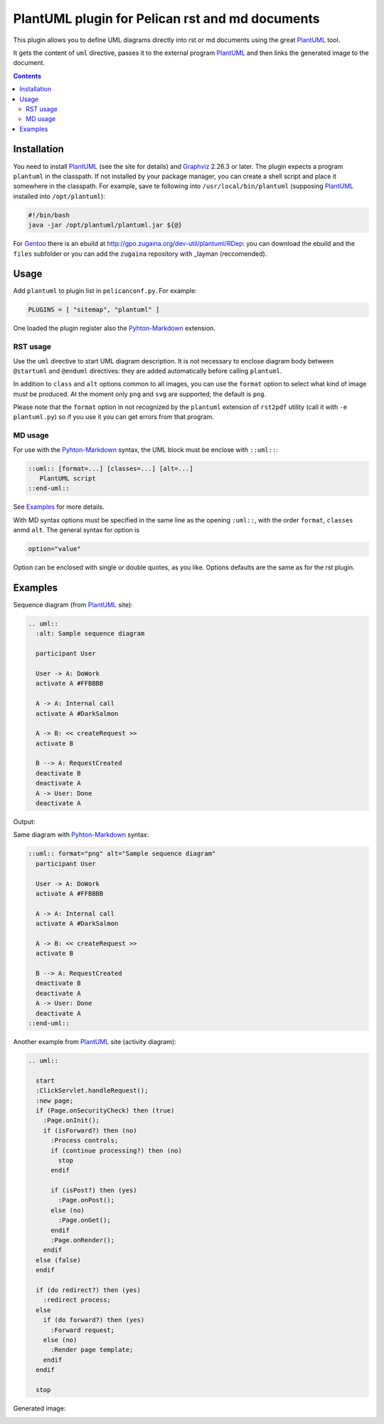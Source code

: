 ================================================
PlantUML plugin for Pelican rst and md documents
================================================

This plugin allows you to define UML diagrams directly into rst or md documents using the great
PlantUML_ tool.

It gets the content of ``uml`` directive, passes it to the external
program PlantUML_ and then links the generated image to the document.

.. contents::

Installation
============

You need to install PlantUML_ (see the site for details) and Graphviz_ 2.26.3 or later.
The plugin expects a program ``plantuml`` in the classpath. If not installed by your package
manager, you can create a shell script and place it somewhere in the classpath. For example,
save te following into ``/usr/local/bin/plantuml`` (supposing PlantUML_ installed into
``/opt/plantuml``):

.. code-block:: bash

    #!/bin/bash
    java -jar /opt/plantuml/plantuml.jar ${@}

For Gentoo_ there is an ebuild at http://gpo.zugaina.org/dev-util/plantuml/RDep: you can download
the ebuild and the ``files`` subfolder or you can add the ``zugaina`` repository with _layman
(reccomended).

Usage
=====

Add ``plantuml`` to plugin list in ``pelicanconf.py``. For example:

.. code-block:: ptyhon

    PLUGINS = [ "sitemap", "plantuml" ]

One loaded the plugin register also the Pyhton-Markdown_ extension. 

RST usage
---------
Use the ``uml`` directive to start UML diagram description. It is not necessary to enclose
diagram body between ``@startuml`` and ``@enduml`` directives: they are added automatically 
before calling ``plantuml``.

In addition to ``class`` and
``alt`` options common to all images, you can use the ``format`` option to select what kind
of image must be produced. At the moment only ``png`` and ``svg`` are supported; the default
is ``png``.

Please note that the ``format`` option in not recognized by the ``plantuml`` extension of
``rst2pdf`` utility (call it with ``-e plantuml.py``) so if you use it you can get errors from
that program.

MD usage
--------
For use with the Pyhton-Markdown_ syntax, the UML block must be enclose with ``::uml::``:

.. code-block:: markdown

    ::uml:: [format=...] [classes=...] [alt=...]
       PlantUML script
    ::end-uml::

See Examples_ for more details.

With MD syntax options must be specified in the same line as the opening ``:uml::``, with the
order ``format``, ``classes`` anmd ``alt``. The general syntax for option is

.. code-block:: text

    option="value"

Option can be enclosed with single or double quotes, as you like.
Options defaults are the same as for the rst plugin.
  
Examples
========

Sequence diagram (from PlantUML_ site):

.. code-block:: rst

  .. uml::
    :alt: Sample sequence diagram

    participant User

    User -> A: DoWork
    activate A #FFBBBB

    A -> A: Internal call
    activate A #DarkSalmon

    A -> B: << createRequest >>
    activate B

    B --> A: RequestCreated
    deactivate B
    deactivate A
    A -> User: Done
    deactivate A

Output:

.. image:: http://plantuml.sourceforge.net/imgp/sequence_022.png
   :alt: Sample sequence diagram


Same diagram with Pyhton-Markdown_ syntax:

.. code-block:: markdown

    ::uml:: format="png" alt="Sample sequence diagram"
      participant User

      User -> A: DoWork
      activate A #FFBBBB

      A -> A: Internal call
      activate A #DarkSalmon

      A -> B: << createRequest >>
      activate B

      B --> A: RequestCreated
      deactivate B
      deactivate A
      A -> User: Done
      deactivate A
    ::end-uml::

Another example from PlantUML_ site (activity diagram):

.. code-block:: rst

  .. uml::

    start
    :ClickServlet.handleRequest();
    :new page;
    if (Page.onSecurityCheck) then (true)
      :Page.onInit();
      if (isForward?) then (no)
	:Process controls;
	if (continue processing?) then (no)
	  stop
	endif
	
	if (isPost?) then (yes)
	  :Page.onPost();
	else (no)
	  :Page.onGet();
	endif
	:Page.onRender();
      endif
    else (false)
    endif

    if (do redirect?) then (yes)
      :redirect process;
    else
      if (do forward?) then (yes)
	:Forward request;
      else (no)
	:Render page template;
      endif
    endif

    stop

Generated image:

.. image:: http://plantuml.sourceforge.net/imgp/activity2_009.png
   :alt: Sample activity diagram



.. _PlantUML: http://plantuml.sourceforge.net
.. _Sabayon: http://www.sabayon.org
.. _Gentoo: http://www.gentoo.org
.. _layman: http://wiki.gentoo.org/wiki/Layman
.. _Graphviz: http://www.graphviz.org
.. _Pyhton-Markdown: http://pythonhosted.org/Markdown
